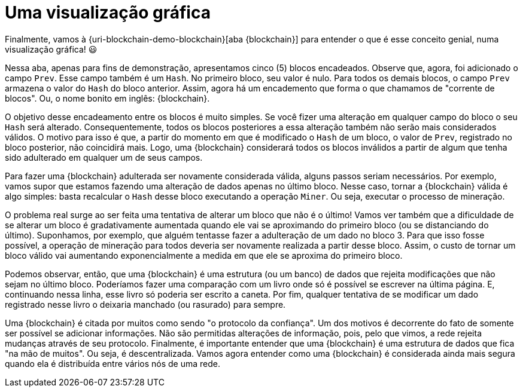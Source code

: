 [[uma-visualizacao-grafica]]
= Uma visualização gráfica

Finalmente, vamos à {uri-blockchain-demo-blockchain}[aba {blockchain}] para entender o que é esse conceito genial, numa visualização gráfica! 😃

Nessa aba, apenas para fins de demonstração, apresentamos cinco (5) blocos encadeados.
Observe que, agora, foi adicionado o campo `Prev`.
Esse campo também é um `Hash`.
No primeiro bloco, seu valor é nulo.
Para todos os demais blocos, o campo `Prev` armazena o valor do `Hash` do bloco anterior.
Assim, agora há um encademento que forma o que chamamos de "corrente de blocos".
Ou, o nome bonito em inglês: {blockchain}.

O objetivo desse encadeamento entre os blocos é muito simples.
Se você fizer uma alteração em qualquer campo do bloco o seu `Hash` será alterado.
Consequentemente, todos os blocos posteriores a essa alteração também não serão mais considerados válidos.
O motivo para isso é que, a partir do momento em que é modificado o `Hash` de um bloco, o valor de `Prev`, registrado no bloco posterior, não coincidirá mais.
Logo, uma {blockchain} considerará todos os blocos inválidos a partir de algum que tenha sido adulterado em qualquer um de seus campos.

Para fazer uma {blockchain} adulterada ser novamente considerada válida, alguns passos seriam necessários.
Por exemplo, vamos supor que estamos fazendo uma alteração de dados apenas no último bloco.
Nesse caso, tornar a {blockchain} válida é algo simples: basta recalcular o `Hash` desse bloco executando a operação `Miner`.
Ou seja, executar o processo de mineração.

O problema real surge ao ser feita uma tentativa de alterar um bloco que não é o último!
Vamos ver também que a dificuldade de se alterar um bloco é gradativamente aumentada quando ele vai se aproximando do primeiro bloco (ou se distanciando do último).
Suponhamos, por exemplo, que alguém tentasse fazer a adulteração de um dado no bloco 3.
Para que isso fosse possível, a operação de mineração para todos deveria ser novamente realizada a partir desse bloco.
Assim, o custo de tornar um bloco válido vai aumentando exponencialmente a medida em que ele se aproxima do primeiro bloco.

Podemos observar, então, que uma {blockchain} é uma estrutura (ou um banco) de dados que rejeita modificações que não sejam no último bloco.
Poderíamos fazer uma comparação com um livro onde só é possível se escrever na última página.
E, continuando nessa linha, esse livro só poderia ser escrito a caneta.
Por fim, qualquer tentativa de se modificar um dado registrado nesse livro o deixaria manchado (ou rasurado) para sempre.

Uma {blockchain} é citada por muitos como sendo "o protocolo da confiança".
Um dos motivos é decorrente do fato de somente ser possível se adicionar informações.
Não são permitidas alterações de informação, pois, pelo que vimos, a rede rejeita mudanças através de seu protocolo.
Finalmente, é importante entender que uma {blockchain} é uma estrutura de dados que fica "na mão de muitos".
Ou seja, é descentralizada.
Vamos agora entender como uma {blockchain} é considerada ainda mais segura quando ela é distribuída entre vários nós de uma rede.
